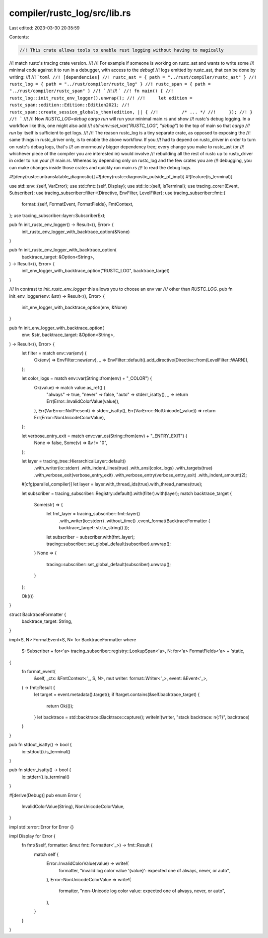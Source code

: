 compiler/rustc_log/src/lib.rs
=============================

Last edited: 2023-03-30 20:35:59

Contents:

.. code-block:: rs

    //! This crate allows tools to enable rust logging without having to magically
//! match rustc's tracing crate version.
//!
//! For example if someone is working on rustc_ast and wants to write some
//! minimal code against it to run in a debugger, with access to the `debug!`
//! logs emitted by rustc_ast, that can be done by writing:
//!
//! ```toml
//! [dependencies]
//! rustc_ast = { path = "../rust/compiler/rustc_ast" }
//! rustc_log = { path = "../rust/compiler/rustc_log" }
//! rustc_span = { path = "../rust/compiler/rustc_span" }
//! ```
//!
//! ```
//! fn main() {
//!     rustc_log::init_rustc_env_logger().unwrap();
//!
//!     let edition = rustc_span::edition::Edition::Edition2021;
//!     rustc_span::create_session_globals_then(edition, || {
//!         /* ... */
//!     });
//! }
//! ```
//!
//! Now `RUSTC_LOG=debug cargo run` will run your minimal main.rs and show
//! rustc's debug logging. In a workflow like this, one might also add
//! `std::env::set_var("RUSTC_LOG", "debug")` to the top of main so that `cargo
//! run` by itself is sufficient to get logs.
//!
//! The reason rustc_log is a tiny separate crate, as opposed to exposing the
//! same things in rustc_driver only, is to enable the above workflow. If you
//! had to depend on rustc_driver in order to turn on rustc's debug logs, that's
//! an enormously bigger dependency tree; every change you make to rustc_ast (or
//! whichever piece of the compiler you are interested in) would involve
//! rebuilding all the rest of rustc up to rustc_driver in order to run your
//! main.rs. Whereas by depending only on rustc_log and the few crates you are
//! debugging, you can make changes inside those crates and quickly run main.rs
//! to read the debug logs.

#![deny(rustc::untranslatable_diagnostic)]
#![deny(rustc::diagnostic_outside_of_impl)]
#![feature(is_terminal)]

use std::env::{self, VarError};
use std::fmt::{self, Display};
use std::io::{self, IsTerminal};
use tracing_core::{Event, Subscriber};
use tracing_subscriber::filter::{Directive, EnvFilter, LevelFilter};
use tracing_subscriber::fmt::{
    format::{self, FormatEvent, FormatFields},
    FmtContext,
};
use tracing_subscriber::layer::SubscriberExt;

pub fn init_rustc_env_logger() -> Result<(), Error> {
    init_rustc_env_logger_with_backtrace_option(&None)
}

pub fn init_rustc_env_logger_with_backtrace_option(
    backtrace_target: &Option<String>,
) -> Result<(), Error> {
    init_env_logger_with_backtrace_option("RUSTC_LOG", backtrace_target)
}

/// In contrast to `init_rustc_env_logger` this allows you to choose an env var
/// other than `RUSTC_LOG`.
pub fn init_env_logger(env: &str) -> Result<(), Error> {
    init_env_logger_with_backtrace_option(env, &None)
}

pub fn init_env_logger_with_backtrace_option(
    env: &str,
    backtrace_target: &Option<String>,
) -> Result<(), Error> {
    let filter = match env::var(env) {
        Ok(env) => EnvFilter::new(env),
        _ => EnvFilter::default().add_directive(Directive::from(LevelFilter::WARN)),
    };

    let color_logs = match env::var(String::from(env) + "_COLOR") {
        Ok(value) => match value.as_ref() {
            "always" => true,
            "never" => false,
            "auto" => stderr_isatty(),
            _ => return Err(Error::InvalidColorValue(value)),
        },
        Err(VarError::NotPresent) => stderr_isatty(),
        Err(VarError::NotUnicode(_value)) => return Err(Error::NonUnicodeColorValue),
    };

    let verbose_entry_exit = match env::var_os(String::from(env) + "_ENTRY_EXIT") {
        None => false,
        Some(v) => &v != "0",
    };

    let layer = tracing_tree::HierarchicalLayer::default()
        .with_writer(io::stderr)
        .with_indent_lines(true)
        .with_ansi(color_logs)
        .with_targets(true)
        .with_verbose_exit(verbose_entry_exit)
        .with_verbose_entry(verbose_entry_exit)
        .with_indent_amount(2);
    #[cfg(parallel_compiler)]
    let layer = layer.with_thread_ids(true).with_thread_names(true);

    let subscriber = tracing_subscriber::Registry::default().with(filter).with(layer);
    match backtrace_target {
        Some(str) => {
            let fmt_layer = tracing_subscriber::fmt::layer()
                .with_writer(io::stderr)
                .without_time()
                .event_format(BacktraceFormatter { backtrace_target: str.to_string() });
            let subscriber = subscriber.with(fmt_layer);
            tracing::subscriber::set_global_default(subscriber).unwrap();
        }
        None => {
            tracing::subscriber::set_global_default(subscriber).unwrap();
        }
    };

    Ok(())
}

struct BacktraceFormatter {
    backtrace_target: String,
}

impl<S, N> FormatEvent<S, N> for BacktraceFormatter
where
    S: Subscriber + for<'a> tracing_subscriber::registry::LookupSpan<'a>,
    N: for<'a> FormatFields<'a> + 'static,
{
    fn format_event(
        &self,
        _ctx: &FmtContext<'_, S, N>,
        mut writer: format::Writer<'_>,
        event: &Event<'_>,
    ) -> fmt::Result {
        let target = event.metadata().target();
        if !target.contains(&self.backtrace_target) {
            return Ok(());
        }
        let backtrace = std::backtrace::Backtrace::capture();
        writeln!(writer, "stack backtrace: \n{:?}", backtrace)
    }
}

pub fn stdout_isatty() -> bool {
    io::stdout().is_terminal()
}

pub fn stderr_isatty() -> bool {
    io::stderr().is_terminal()
}

#[derive(Debug)]
pub enum Error {
    InvalidColorValue(String),
    NonUnicodeColorValue,
}

impl std::error::Error for Error {}

impl Display for Error {
    fn fmt(&self, formatter: &mut fmt::Formatter<'_>) -> fmt::Result {
        match self {
            Error::InvalidColorValue(value) => write!(
                formatter,
                "invalid log color value '{value}': expected one of always, never, or auto",
            ),
            Error::NonUnicodeColorValue => write!(
                formatter,
                "non-Unicode log color value: expected one of always, never, or auto",
            ),
        }
    }
}


